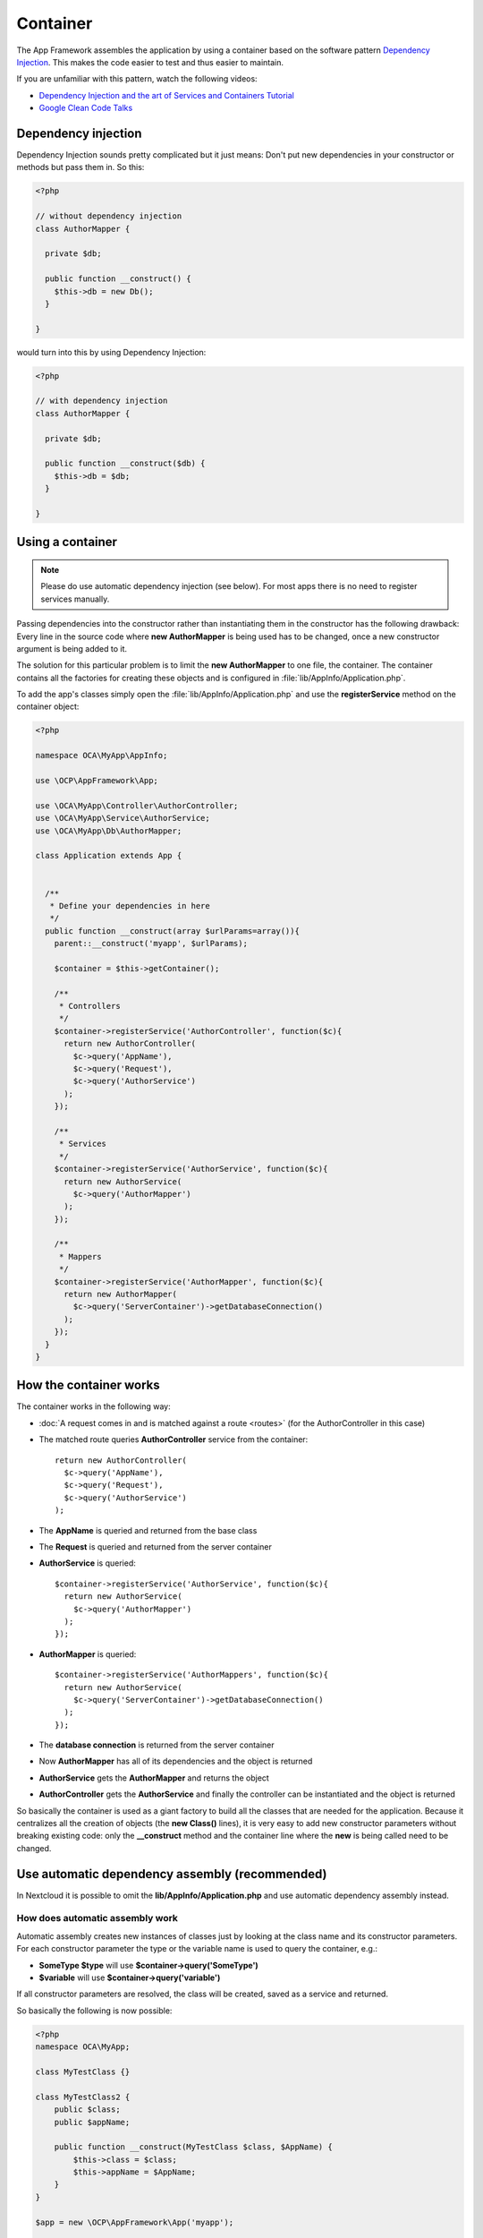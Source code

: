 =========
Container
=========

.. sectionauthor:: Bernhard Posselt <dev@bernhard-posselt.com>

The App Framework assembles the application by using a container based on the
software pattern `Dependency Injection <https://en.wikipedia.org/wiki/Dependency_injection>`_.
This makes the code easier to test and thus easier to maintain.

If you are unfamiliar with this pattern, watch the following videos:

* `Dependency Injection and the art of Services and Containers Tutorial <http://www.youtube.com/watch?v=DcNtg4_i-2w>`_
* `Google Clean Code Talks <http://www.youtube.com/watch?v=RlfLCWKxHJ0>`_

.. _dependency-injection:

Dependency injection
--------------------

Dependency Injection sounds pretty complicated but it just means: Don't put
new dependencies in your constructor or methods but pass them in. So this:

.. code-block:: php

  <?php

  // without dependency injection
  class AuthorMapper {

    private $db;

    public function __construct() {
      $this->db = new Db();
    }

  }

would turn into this by using Dependency Injection:

.. code-block:: php

  <?php

  // with dependency injection
  class AuthorMapper {

    private $db;

    public function __construct($db) {
      $this->db = $db;
    }

  }


Using a container
-----------------

.. note:: Please do use automatic dependency injection (see below). For most
    apps there is no need to register services manually.

Passing dependencies into the constructor rather than instantiating them in the
constructor has the following drawback: Every line in the source code where
**new AuthorMapper** is being used has to be changed, once a new constructor
argument is being added to it.

The solution for this particular problem is to limit the **new AuthorMapper** to
one file, the container. The container contains all the factories for creating
these objects and is configured in :file:`lib/AppInfo/Application.php`.


To add the app's classes simply open the :file:`lib/AppInfo/Application.php` and
use the **registerService** method on the container object:

.. code-block:: php

  <?php

  namespace OCA\MyApp\AppInfo;

  use \OCP\AppFramework\App;

  use \OCA\MyApp\Controller\AuthorController;
  use \OCA\MyApp\Service\AuthorService;
  use \OCA\MyApp\Db\AuthorMapper;

  class Application extends App {


    /**
     * Define your dependencies in here
     */
    public function __construct(array $urlParams=array()){
      parent::__construct('myapp', $urlParams);

      $container = $this->getContainer();

      /**
       * Controllers
       */
      $container->registerService('AuthorController', function($c){
        return new AuthorController(
          $c->query('AppName'),
          $c->query('Request'),
          $c->query('AuthorService')
        );
      });

      /**
       * Services
       */
      $container->registerService('AuthorService', function($c){
        return new AuthorService(
          $c->query('AuthorMapper')
        );
      });

      /**
       * Mappers
       */
      $container->registerService('AuthorMapper', function($c){
        return new AuthorMapper(
          $c->query('ServerContainer')->getDatabaseConnection()
        );
      });
    }
  }

How the container works
-----------------------

The container works in the following way:

* :doc:`A request comes in and is matched against a route <routes>` (for the AuthorController in this case)
* The matched route queries **AuthorController** service from the container::

    return new AuthorController(
      $c->query('AppName'),
      $c->query('Request'),
      $c->query('AuthorService')
    );

* The **AppName** is queried and returned from the base class
* The **Request** is queried and returned from the server container
* **AuthorService** is queried::

    $container->registerService('AuthorService', function($c){
      return new AuthorService(
        $c->query('AuthorMapper')
      );
    });

* **AuthorMapper** is queried::

    $container->registerService('AuthorMappers', function($c){
      return new AuthorService(
        $c->query('ServerContainer')->getDatabaseConnection()
      );
    });

* The **database connection** is returned from the server container
* Now **AuthorMapper** has all of its dependencies and the object is returned
* **AuthorService** gets the **AuthorMapper** and returns the object
* **AuthorController** gets the **AuthorService** and finally the controller can be instantiated and the object is returned

So basically the container is used as a giant factory to build all the classes that are needed for the application. Because it centralizes all the creation of objects (the **new Class()** lines), it is very easy to add new constructor parameters without breaking existing code: only the **__construct** method and the container line where the **new** is being called need to be changed.


Use automatic dependency assembly (recommended)
-----------------------------------------------

In Nextcloud it is possible to omit the **lib/AppInfo/Application.php** and use automatic dependency assembly instead.

How does automatic assembly work
^^^^^^^^^^^^^^^^^^^^^^^^^^^^^^^^

Automatic assembly creates new instances of classes just by looking at the class name and its constructor parameters. For each constructor parameter the type or the variable name is used to query the container, e.g.:

* **SomeType $type** will use **$container->query('SomeType')**
* **$variable** will use **$container->query('variable')**

If all constructor parameters are resolved, the class will be created, saved as a service and returned.

So basically the following is now possible:

.. code-block:: php

  <?php
  namespace OCA\MyApp;

  class MyTestClass {}

  class MyTestClass2 {
      public $class;
      public $appName;

      public function __construct(MyTestClass $class, $AppName) {
          $this->class = $class;
          $this->appName = $AppName;
      }
  }

  $app = new \OCP\AppFramework\App('myapp');

  $class2 = $app->getContainer()->query('OCA\MyApp\MyTestClass2');

  $class2 instanceof MyTestClass2;  // true
  $class2->class instanceof MyTestClass;  // true
  $class2->appName === 'appname';  // true
  $class2 === $app->getContainer()->query('OCA\MyApp\MyTestClass2');  // true

.. note:: $AppName is resolved because the container registered a parameter under the key 'AppName' which will return the app id. The lookup is case sensitive so while $AppName will work correctly, using $appName as a constructor parameter will fail.

How does it affect the request lifecycle
^^^^^^^^^^^^^^^^^^^^^^^^^^^^^^^^^^^^^^^^

* A request comes in
* All apps' **routes.php** files are loaded

  * If a **routes.php** file returns an array, and an **appname/lib/AppInfo/Application.php** exists, include it, create a new instance of **\\OCA\\AppName\\AppInfo\\Application.php** and register the routes on it. That way a container can be used while still benefitting from the new routes behavior
  * If a **routes.php** file returns an array, but there is no **appname/lib/AppInfo/Application.php**, create a new \\OCP\\AppFramework\\App instance with the app id and register the routes on it

* A request is matched for the route, e.g. with the name **page#index**
* The appropriate container is being queried for the entry PageController (to keep backwards compatibility)
* If the entry does not exist, the container is queried for OCA\\AppName\\Controller\\PageController and if no entry exists, the container tries to create the class by using reflection on its constructor parameters

How does this affect controllers
^^^^^^^^^^^^^^^^^^^^^^^^^^^^^^^^

The only thing that needs to be done to add a route and a controller method is now:

**myapp/appinfo/routes.php**

.. code-block:: php

  <?php
  return ['routes' => [
      ['name' => 'page#index', 'url' => '/', 'verb' => 'GET'],
  ]];

**myapp/appinfo/lib/Controller/PageController.php**

.. code-block:: php

  <?php
  namespace OCA\MyApp\Controller;

  class PageController {
      public function __construct($AppName, \OCP\IRequest $request) {
          parent::__construct($AppName, $request);
      }

      public function index() {
          // your code here
      }
  }

There is no need to wire up anything in **lib/AppInfo/Application.php**. Everything will be done automatically.


How to deal with interface and primitive type parameters
^^^^^^^^^^^^^^^^^^^^^^^^^^^^^^^^^^^^^^^^^^^^^^^^^^^^^^^^

Interfaces and primitive types can not be instantiated, so the container can not automatically assemble them. The actual implementation needs to be wired up in the container:

.. code-block:: php

  <?php

  namespace OCA\MyApp\AppInfo;

  class Application extends \OCP\AppFramework\App {

      /**
       * Define your dependencies in here
       */
      public function __construct(array $urlParams=array()){
          parent::__construct('myapp', $urlParams);

          $container = $this->getContainer();

          // AuthorMapper requires a location as string called $TableName
          $container->registerParameter('TableName', 'my_app_table');

          // the interface is called IAuthorMapper and AuthorMapper implements it
          $container->registerService('OCA\MyApp\Db\IAuthorMapper', function ($c) {
              return $c->query('OCA\MyApp\Db\AuthorMapper');
          });
      }

  }

Predefined core services
^^^^^^^^^^^^^^^^^^^^^^^^

The following parameter names and type hints can be used to inject core services instead of using **$container->getServer()->getServiceX()**

Parameters:

* **AppName**: The app id
* **WebRoot**: The path to the Nextcloud installation
* **UserId**: The id of the current user

Types:

* **OCP\\IAppConfig**
* **OCP\\IAppManager**
* **OCP\\IAvatarManager**
* **OCP\\Activity\\IManager**
* **OCP\\ICache**
* **OCP\\ICacheFactory**
* **OCP\\IConfig**
* **OCP\\AppFramework\\Utility\\IControllerMethodReflector**
* **OCP\\Contacts\\IManager**
* **OCP\\IDateTimeZone**
* **OCP\\IDBConnection**
* **OCP\\Diagnostics\\IEventLogger**
* **OCP\\Diagnostics\\IQueryLogger**
* **OCP\\Files\\Config\\IMountProviderCollection**
* **OCP\\Files\\IRootFolder**
* **OCP\\IGroupManager**
* **OCP\\IL10N**
* **OCP\\ILogger**
* **OCP\\BackgroundJob\\IJobList**
* **OCP\\INavigationManager**
* **OCP\\IPreview**
* **OCP\\IRequest**
* **OCP\\AppFramework\\Utility\\ITimeFactory**
* **OCP\\ITagManager**
* **OCP\\ITempManager**
* **OCP\\Route\\IRouter**
* **OCP\\ISearch**
* **OCP\\ISearch**
* **OCP\\Security\\ICrypto**
* **OCP\\Security\\IHasher**
* **OCP\\Security\\ISecureRandom**
* **OCP\\IURLGenerator**
* **OCP\\IUserManager**
* **OCP\\IUserSession**

How to enable it
^^^^^^^^^^^^^^^^

To make use of this new feature, the following things have to be done:

* **appinfo/info.xml** requires to provide another field called **namespace** where the namespace of the app is defined. The required namespace is the one which comes after the top level namespace **OCA\\**, e.g.: for **OCA\\MyBeautifulApp\\Some\\OtherClass** the needed namespace would be **MyBeautifulApp** and would be added to the info.xml in the following way:

  .. code-block:: xml

    <?xml version="1.0"?>
    <info>
       <namespace>MyBeautifulApp</namespace>
       <!-- other options here ... -->
    </info>

* **appinfo/routes.php**: Instead of creating a new Application class instance, simply return the routes array like:

  .. code-block:: php

      <?php
      return ['routes' => [
          ['name' => 'page#index', 'url' => '/', 'verb' => 'GET'],
      ]];


.. note:: A namespace tag is required because you can not deduce the namespace from the app id

Which classes should be added
-----------------------------

In general all of the app's controllers need to be registered inside the container. Then the following question is: What goes into the constructor of the controller? Pass everything into the controller constructor that matches one of the following criteria:

* It does I/O (database, write/read to files)
* It is a global (e.g. $_POST, etc. This is in the request class by the way)
* The output does not depend on the input variables (also called `impure function <http://en.wikipedia.org/wiki/Pure_function>`_), e.g. time, random number generator
* It is a service, basically it would make sense to swap it out for a different object

What not to inject:

* It is pure data and has methods that only act upon it (arrays, data objects)
* It is a `pure function <http://en.wikipedia.org/wiki/Pure_function>`_
